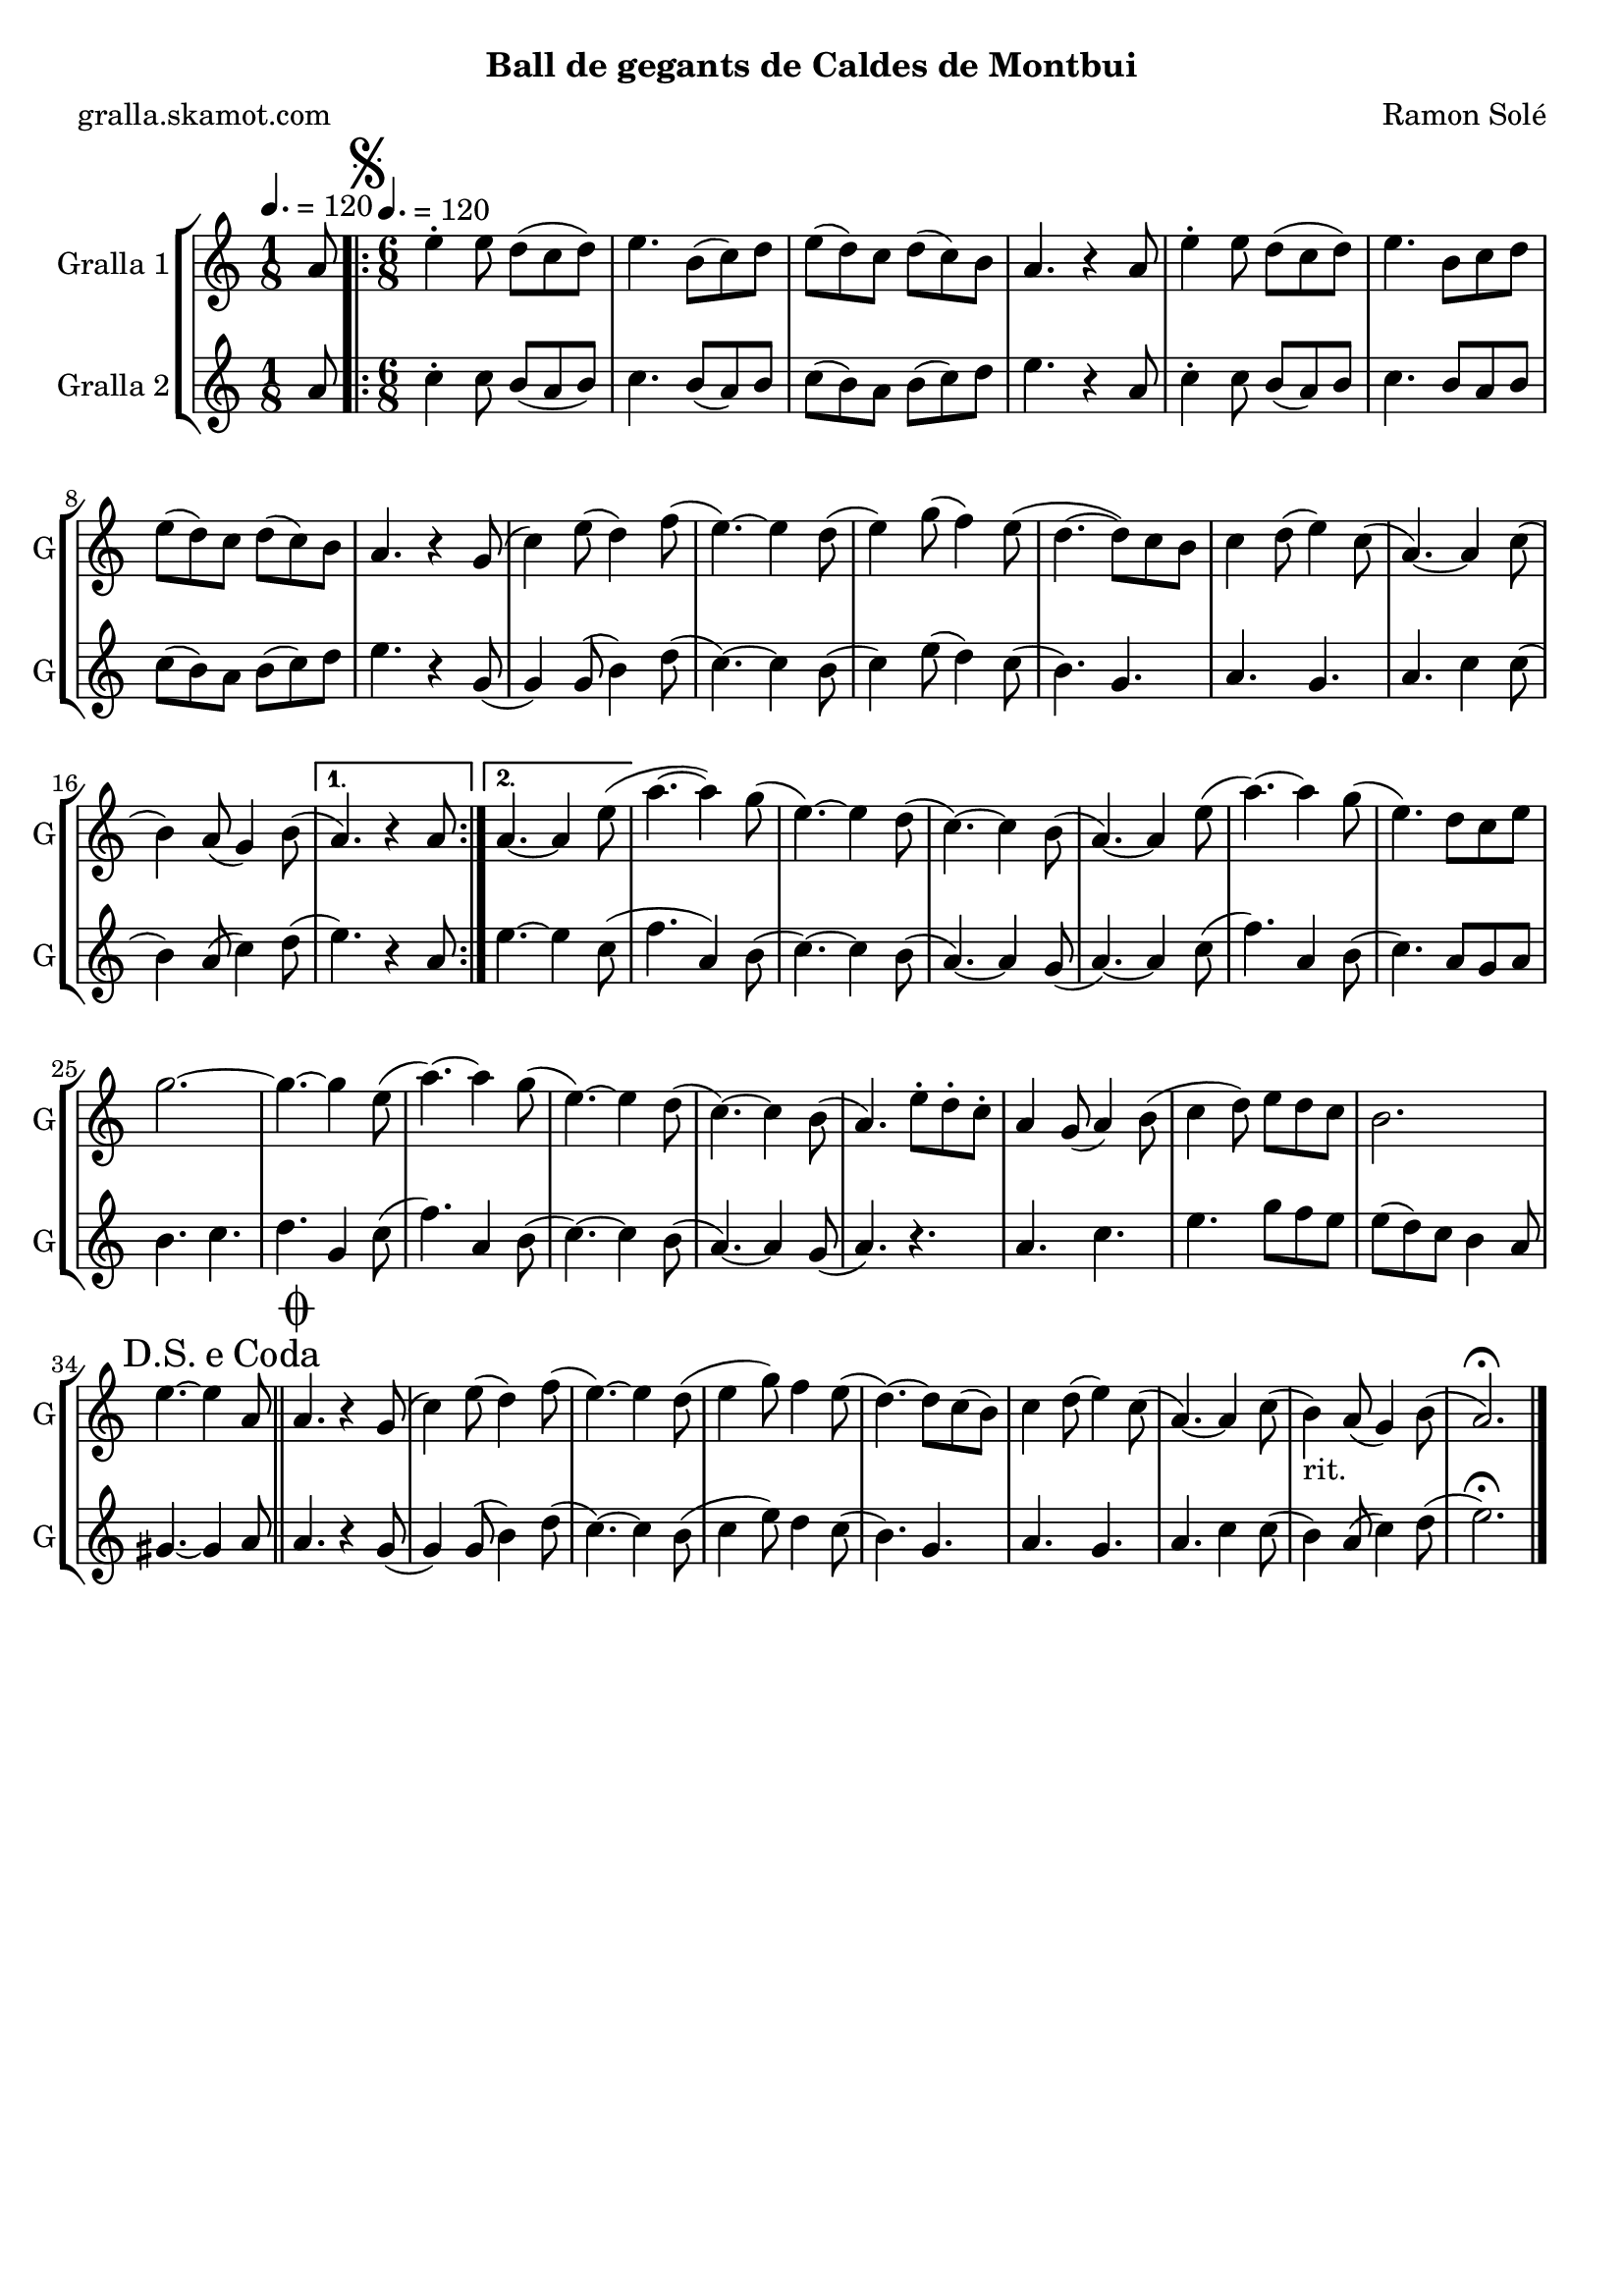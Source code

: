 \version "2.16.2"

\header {
  dedication=""
  title=""
  subtitle="Ball de gegants de Caldes de Montbui"
  subsubtitle=""
  poet="gralla.skamot.com"
  meter=""
  piece=""
  composer="Ramon Solé"
  arranger=""
  opus=""
  instrument=""
  copyright=""
  tagline=""
}

liniaroAa =
\relative a'
{
  \clef treble
  \key c \major
  \time 1/8
  a8 \tempo 4. = 120  |
  \time 6/8   \repeat volta 2 { \mark \markup {\musicglyph #"scripts.segno"} e'4-. e8 d ( c d )  |
  e4. b8 ( c ) d  |
  e8 ( d ) c d ( c ) b  |
  %05
  a4. r4 a8  |
  e'4-. e8 d ( c d )  |
  e4. b8 c d   |
  e8 ( d ) c d ( c ) b  |
  a4. r4 g8 (  |
  %10
  c4 ) e8 ( d4 ) f8 (  |
  e4. ~ ) e4 d8 (  |
  e4 ) g8 ( f4 ) e8 (  |
  d4. ~ d8 ) c b   |
  c4 d8 ( e4 ) c8 (  |
  %15
  a4. ~ ) a4 c8 (  |
   b4 ) a8 ( g4 ) b8 ( }
  \alternative { { a4. ) r4 a8 }
  { a4. ~ a4 e'8 ( } }
  a4. ~ a4 ) g8 (  |
  %20
  e4. ~ ) e4 d8 (  |
  c4. ~ ) c4 b8 (  |
  a4. ~ ) a4 e'8 (  |
  a4. ~ ) a4 g8 (  |
  e4. ) d8 c e  |
  %25
  g2. ~  |
  g4. ~ g4 e8 (  |
  a4. ~ ) a4 g8 (  |
  e4. ~ ) e4 d8 (  |
  c4. ~ ) c4 b8 (  |
  %30
  a4. ) e'8-. d-. c-.  |
  a4 g8 ( a4 ) b8 (  |
  c4 d8 ) e d c   |
  b2.  |
  \mark \markup {D.S. e Coda} e4. ~ e4 a,8  \bar "||"
  %35
  \mark \markup {\musicglyph #"scripts.coda"} a4. r4 g8 (  |
  c4 ) e8 ( d4 ) f8 (  |
  e4. ~ ) e4 d8 (  |
  e4 g8 ) f4 e8  (  |
  d4. ~ ) d8 c ( b )  |
  %40
  c4 d8 ( e4 ) c8 (  |
  a4. ~ ) a4 c8 (  |
  b4 _"rit." ) a8 ( g4 ) b8 (  |
  a2. ) \fermata  \bar "|."
}

liniaroAb =
\relative a'
{
  \tempo 4. = 120
  \clef treble
  \key c \major
  \time 1/8
  a8  |
  \time 6/8   \repeat volta 2 { c4-. c8 b ( a b )  |
  c4. b8 ( a ) b  |
  c8 ( b ) a b ( c ) d  |
  %05
  e4. r4 a,8  |
  c4-. c8 b ( a ) b  |
  c4. b8 a b   |
  c8 ( b ) a b ( c ) d  |
  e4. r4 g,8 (  |
  %10
  g4 ) g8 ( b4 ) d8 (  |
  c4. ~ ) c4 b8 (  |
  c4 ) e8 ( d4 ) c8 (  |
  b4. ) g  |
  a4. g  |
  %15
  a4. c4 c8 (  |
  b4 ) a8 ( c4 ) d8 ( }
  \alternative { { e4. ) r4 a,8 }
  { e'4. ~ e4 c8 ( } }
  f4. a,4 ) b8 (  |
  %20
  c4. ~ ) c4 b8 (  |
  a4. ~ ) a4 g8 (  |
  a4. ~ ) a4 c8 (  |
  f4. ) a,4 b8 (  |
  c4. ) a8 g a  |
  %25
  b4. c  |
  d4. g,4 c8 (  |
  f4. ) a,4 b8 (  |
  c4. ~ ) c4 b8 (  |
  a4. ~ ) a4 g8 (  |
  %30
  a4. ) r  |
  a4. c  |
  e4. g8 f e   |
  e8 ( d ) c b4 a8  |
  gis4. ~ gis4 a8  \bar "||"
  %35
  a4. r4 g8 (  |
  g4 ) g8 ( b4 ) d8 (  |
  c4. ~ ) c4 b8 (  |
  c4 e8 ) d4 c8  (  |
  b4. ) g  |
  %40
  a4. g  |
  a4. c4 c8 (  |
  b4 ) a8 ( c4 ) d8 (  |
  e2. ) \fermata  \bar "|."
}

\bookpart {
  \score {
    \new StaffGroup {
      \override Score.RehearsalMark.self-alignment-X = #LEFT
      <<
        \new Staff \with {instrumentName = #"Gralla 1" shortInstrumentName = #"G"} \liniaroAa
        \new Staff \with {instrumentName = #"Gralla 2" shortInstrumentName = #"G"} \liniaroAb
      >>
    }
    \layout {}
  }
  \score { \unfoldRepeats
    \new StaffGroup {
      \override Score.RehearsalMark.self-alignment-X = #LEFT
      <<
        \new Staff \with {instrumentName = #"Gralla 1" shortInstrumentName = #"G"} \liniaroAa
        \new Staff \with {instrumentName = #"Gralla 2" shortInstrumentName = #"G"} \liniaroAb
      >>
    }
    \midi {
      \set Staff.midiInstrument = "oboe"
      \set DrumStaff.midiInstrument = "drums"
    }
  }
}

\bookpart {
  \header {instrument="Gralla 1"}
  \score {
    \new StaffGroup {
      \override Score.RehearsalMark.self-alignment-X = #LEFT
      <<
        \new Staff \liniaroAa
      >>
    }
    \layout {}
  }
  \score { \unfoldRepeats
    \new StaffGroup {
      \override Score.RehearsalMark.self-alignment-X = #LEFT
      <<
        \new Staff \liniaroAa
      >>
    }
    \midi {
      \set Staff.midiInstrument = "oboe"
      \set DrumStaff.midiInstrument = "drums"
    }
  }
}

\bookpart {
  \header {instrument="Gralla 2"}
  \score {
    \new StaffGroup {
      \override Score.RehearsalMark.self-alignment-X = #LEFT
      <<
        \new Staff \liniaroAb
      >>
    }
    \layout {}
  }
  \score { \unfoldRepeats
    \new StaffGroup {
      \override Score.RehearsalMark.self-alignment-X = #LEFT
      <<
        \new Staff \liniaroAb
      >>
    }
    \midi {
      \set Staff.midiInstrument = "oboe"
      \set DrumStaff.midiInstrument = "drums"
    }
  }
}

